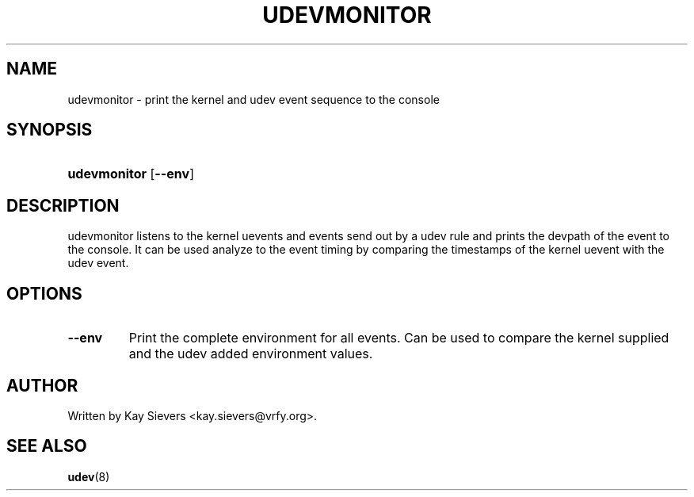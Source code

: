 .\" ** You probably do not want to edit this file directly **
.\" It was generated using the DocBook XSL Stylesheets (version 1.69.0).
.\" Instead of manually editing it, you probably should edit the DocBook XML
.\" source for it and then use the DocBook XSL Stylesheets to regenerate it.
.TH "UDEVMONITOR" "8" "August 2005" "udev" "udevmonitor"
.\" disable hyphenation
.nh
.\" disable justification (adjust text to left margin only)
.ad l
.SH "NAME"
udevmonitor \- print the kernel and udev event sequence to the console
.SH "SYNOPSIS"
.HP 12
\fBudevmonitor\fR [\fB\-\-env\fR]
.SH "DESCRIPTION"
.PP
udevmonitor listens to the kernel uevents and events send out by a udev rule and prints the devpath of the event to the console. It can be used analyze to the event timing by comparing the timestamps of the kernel uevent with the udev event.
.SH "OPTIONS"
.TP
\fB\-\-env\fR
Print the complete environment for all events. Can be used to compare the kernel supplied and the udev added environment values.
.SH "AUTHOR"
.PP
Written by Kay Sievers 
<kay.sievers@vrfy.org>.
.SH "SEE ALSO"
.PP
\fBudev\fR(8)
